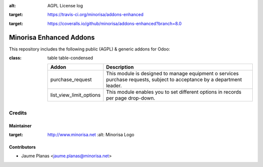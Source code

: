 .. image:: https://img.shields.io/badge/licence-AGPL--3-blue.svg
:alt: AGPL License log

.. image:: https://travis-ci.org/minorisa/addons-enhanced.svg?branch=8.0
:target: https://travis-ci.org/minorisa/addons-enhanced
    
    
.. image:: https://coveralls.io/repos/minorisa/addons-enhanced/badge.svg?branch=8.0&service=github 
:target: https://coveralls.io/github/minorisa/addons-enhanced?branch=8.0


Minorisa Enhanced Addons
========================

This repository includes the following public (AGPL) & generic addons for Odoo:

.. table:: Enhanced Addons
:class: table table-condensed
   
   ========================= ============================================= 
   Addon                     Description
   ========================= =============================================
   purchase_request          This module is designed to manage equipment o
                             services purchase requests, subject to 
                             acceptance by a department leader.
   ------------------------- ---------------------------------------------
   list_view_limit_options   This module enables you to set different 
                             options in records per page drop-down.
   ========================= =============================================
   

Credits
-------

Maintainer
..........

.. image:: http://www.minorisa.net/wp-content/themes/minorisa/img/logo-minorisa.png
:target: http://www.minorisa.net
   :alt: Minorisa Logo


Contributors
............

* Jaume Planas <jaume.planas@minorisa.net>

